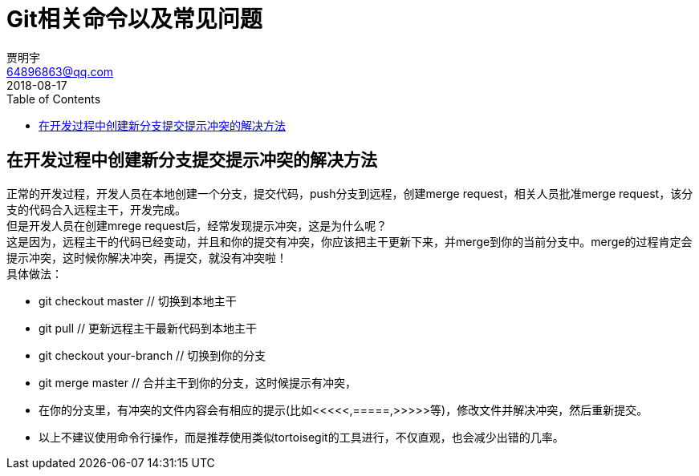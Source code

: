 = Git相关命令以及常见问题
贾明宇 <64896863@qq.com>
2018-08-17
:toc:

== 在开发过程中创建新分支提交提示冲突的解决方法
正常的开发过程，开发人员在本地创建一个分支，提交代码，push分支到远程，创建merge request，相关人员批准merge request，该分支的代码合入远程主干，开发完成。 +
但是开发人员在创建mrege request后，经常发现提示冲突，这是为什么呢？ +
这是因为，远程主干的代码已经变动，并且和你的提交有冲突，你应该把主干更新下来，并merge到你的当前分支中。merge的过程肯定会提示冲突，这时候你解决冲突，再提交，就没有冲突啦！ +
具体做法： 

- git checkout master // 切换到本地主干
- git pull // 更新远程主干最新代码到本地主干
- git checkout your-branch // 切换到你的分支
- git merge master // 合并主干到你的分支，这时候提示有冲突，
- 在你的分支里，有冲突的文件内容会有相应的提示(比如<<<<<,=====,>>>>>等)，修改文件并解决冲突，然后重新提交。
- 以上不建议使用命令行操作，而是推荐使用类似tortoisegit的工具进行，不仅直观，也会减少出错的几率。